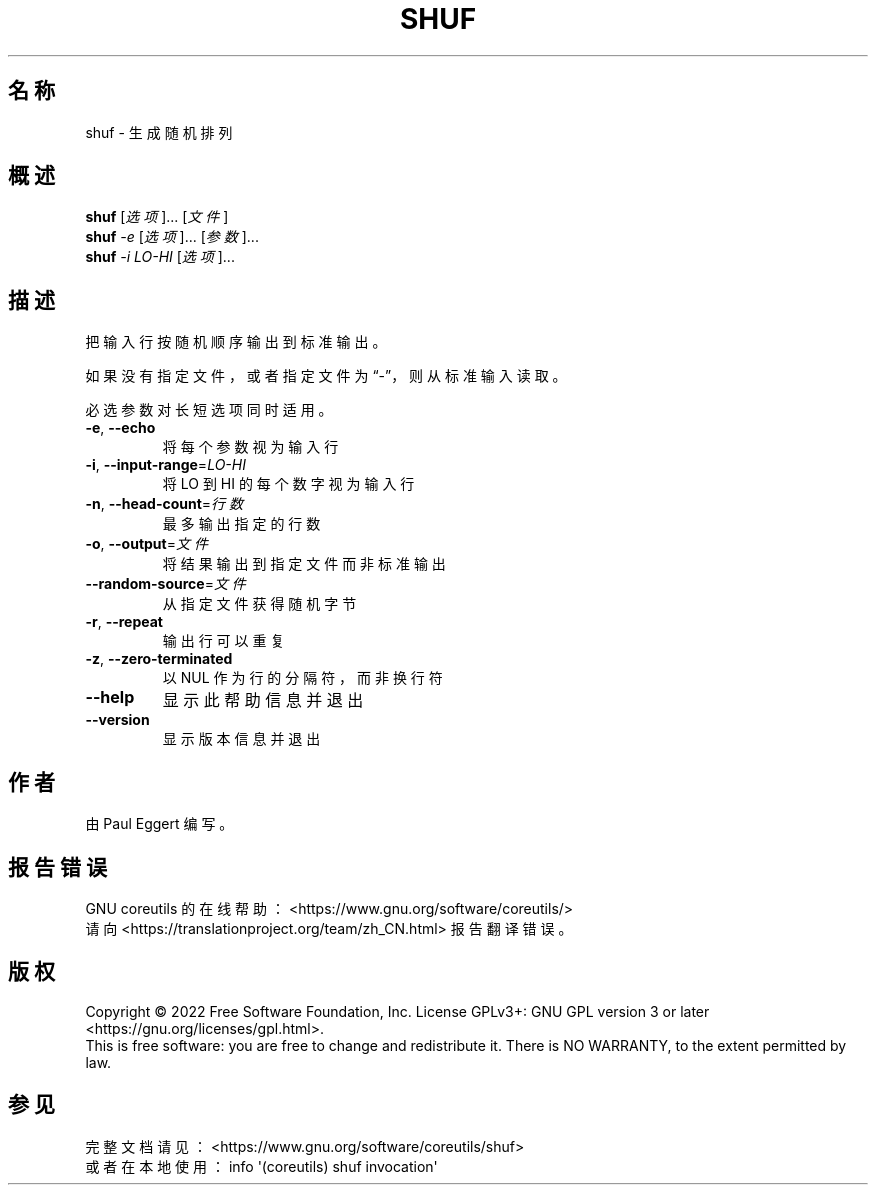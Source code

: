 .\" DO NOT MODIFY THIS FILE!  It was generated by help2man 1.48.5.
.\"*******************************************************************
.\"
.\" This file was generated with po4a. Translate the source file.
.\"
.\"*******************************************************************
.TH SHUF 1 "September 2022" "GNU coreutils 9.1" 用户命令
.SH 名称
shuf \- 生成随机排列
.SH 概述
\fBshuf\fP [\fI\,选项\/\fP]... [\fI\,文件\/\fP]
.br
\fBshuf\fP \fI\,\-e \/\fP[\fI\,选项\/\fP]... [\fI\,参数\/\fP]...
.br
\fBshuf\fP \fI\,\-i LO\-HI \/\fP[\fI\,选项\/\fP]...
.SH 描述
.\" Add any additional description here
.PP
把输入行按随机顺序输出到标准输出。
.PP
如果没有指定文件，或者指定文件为“\-”，则从标准输入读取。
.PP
必选参数对长短选项同时适用。
.TP 
\fB\-e\fP, \fB\-\-echo\fP
将每个参数视为输入行
.TP 
\fB\-i\fP, \fB\-\-input\-range\fP=\fI\,LO\-HI\/\fP
将 LO 到 HI 的每个数字视为输入行
.TP 
\fB\-n\fP, \fB\-\-head\-count\fP=\fI\,行数\/\fP
最多输出指定的行数
.TP 
\fB\-o\fP, \fB\-\-output\fP=\fI\,文件\/\fP
将结果输出到指定文件而非标准输出
.TP 
\fB\-\-random\-source\fP=\fI\,文件\/\fP
从指定文件获得随机字节
.TP 
\fB\-r\fP, \fB\-\-repeat\fP
输出行可以重复
.TP 
\fB\-z\fP, \fB\-\-zero\-terminated\fP
以 NUL 作为行的分隔符，而非换行符
.TP 
\fB\-\-help\fP
显示此帮助信息并退出
.TP 
\fB\-\-version\fP
显示版本信息并退出
.SH 作者
由 Paul Eggert 编写。
.SH 报告错误
GNU coreutils 的在线帮助： <https://www.gnu.org/software/coreutils/>
.br
请向 <https://translationproject.org/team/zh_CN.html> 报告翻译错误。
.SH 版权
Copyright \(co 2022 Free Software Foundation, Inc.  License GPLv3+: GNU GPL
version 3 or later <https://gnu.org/licenses/gpl.html>.
.br
This is free software: you are free to change and redistribute it.  There is
NO WARRANTY, to the extent permitted by law.
.SH 参见
完整文档请见： <https://www.gnu.org/software/coreutils/shuf>
.br
或者在本地使用： info \(aq(coreutils) shuf invocation\(aq
